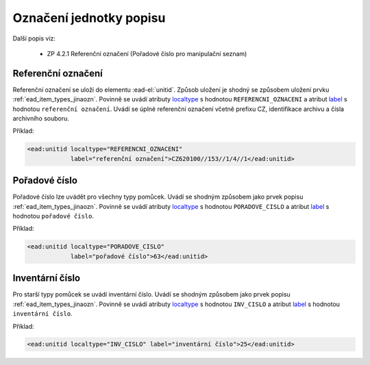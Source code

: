 .. _ead_item_types_unitid:

Označení jednotky popisu
==========================

Další popis viz: 

 - ZP 4.2.1 Referenční označení (Pořadové číslo pro manipulační seznam)


Referenční označení
--------------------

Referenční označení se uloží do elementu :ead-el:`unitid`.
Způsob uložení je shodný se způsobem uložení prvku :ref:`ead_item_types_jinaozn`.
Povinně se uvádí atributy `localtype <https://www.loc.gov/ead/EAD3taglib/EAD3.html#attr-localtype>`_ 
s hodnotou ``REFERENCNI_OZNACENI`` a atribut `label <https://www.loc.gov/ead/EAD3taglib/EAD3.html#attr-label>`_ 
s hodnotou ``referenční označení``. 
Uvádí se úplné referenční označení včetně prefixu CZ, identifikace archivu a čísla archivního souboru.


Příklad:

.. code-block:: xml

  <ead:unitid localtype="REFERENCNI_OZNACENI" 
              label="referenční označení">CZ620100//153//1/4//1</ead:unitid>


.. _ead_item_types_unitid_porc:

Pořadové číslo
------------------

Pořadové číslo lze uvádět pro všechny typy pomůcek. Uvádí se shodným
způsobem jako prvek popisu :ref:`ead_item_types_jinaozn`.
Povinně se uvádí atributy `localtype <https://www.loc.gov/ead/EAD3taglib/EAD3.html#attr-localtype>`_ 
s hodnotou ``PORADOVE_CISLO`` a atribut `label <https://www.loc.gov/ead/EAD3taglib/EAD3.html#attr-label>`_ 
s hodnotou ``pořadové číslo``.

Příklad:

.. code-block:: xml

  <ead:unitid localtype="PORADOVE_CISLO" 
              label="pořadové číslo">63</ead:unitid>


.. _ead_item_types_inv_cislo:

Inventární číslo
----------------------

Pro starší typy pomůcek se uvádí inventární číslo.
Uvádí se shodným
způsobem jako prvek popisu :ref:`ead_item_types_jinaozn`.
Povinně se uvádí atributy `localtype <https://www.loc.gov/ead/EAD3taglib/EAD3.html#attr-localtype>`_ 
s hodnotou ``INV_CISLO`` a atribut `label <https://www.loc.gov/ead/EAD3taglib/EAD3.html#attr-label>`_ 
s hodnotou ``inventární číslo``.

Příklad:

.. code-block:: xml

  <ead:unitid localtype="INV_CISLO" label="inventární číslo">25</ead:unitid>

